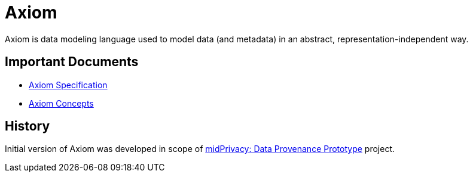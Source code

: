 = Axiom
:page-moved-from: /midpoint/axiom/*

Axiom is data modeling language used to model data (and metadata) in an abstract, representation-independent way.

== Important Documents

* xref:spec/[Axiom Specification]
* xref:concepts/[Axiom Concepts]

== History

Initial version of Axiom was developed in scope of xref:/midpoint/midprivacy/phases/01-data-provenance-prototype/[midPrivacy: Data Provenance Prototype] project.
